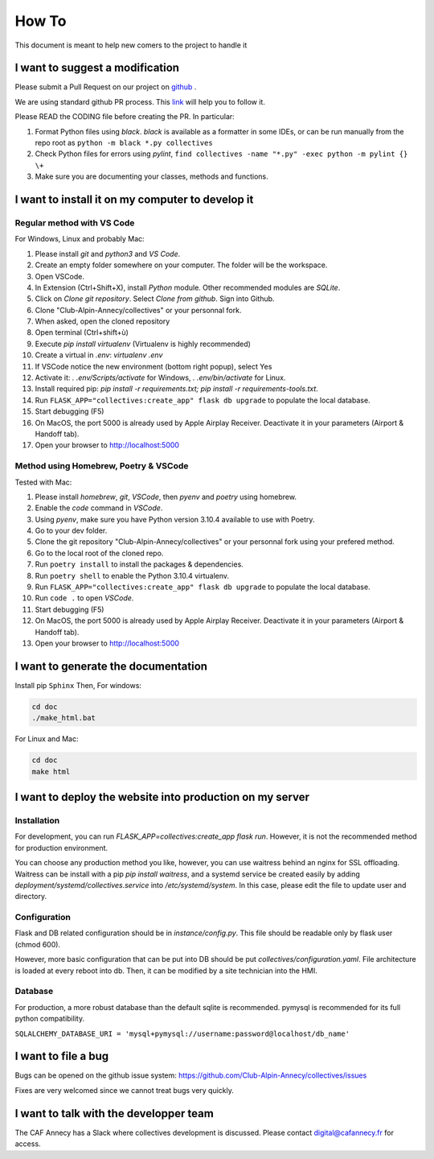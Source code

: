 How To
=============
This document is meant to help new comers to the project to handle it

I want to suggest a modification
------------------------------------
Please submit a Pull Request on our project on `github <https://github.com/Club-Alpin-Annecy/collectives>`_ .

We are using standard github PR process. This
`link <https://opensource.com/article/19/7/create-pull-request-github>`_
will help you to follow it.

Please READ the CODING file before creating the PR.
In particular:

#. Format Python files using `black`. `black` is available as a formatter in some IDEs, or can be run manually from the repo root as ``python -m black *.py collectives``
#. Check Python files for errors using `pylint`, ``find collectives -name "*.py" -exec python -m pylint {} \+``
#. Make sure you are documenting your classes, methods and functions.

I want to install it on my computer to develop it
------------------------------------------------------
Regular method with VS Code
............................
For Windows, Linux and probably Mac:

#. Please install `git` and `python3` and `VS Code`.
#. Create an empty folder somewhere on your computer. The folder will be the workspace.
#. Open VSCode. 
#. In Extension (Ctrl+Shift+X), install `Python` module. Other recommended modules are `SQLite`.
#. Click on  `Clone git repository`. Select `Clone from github`. Sign into Github. 
#. Clone "Club-Alpin-Annecy/collectives" or your personnal fork.
#. When asked, open the cloned repository
#. Open terminal (Ctrl+shift+ù)
#. Execute `pip install virtualenv` (Virtualenv is highly recommended)
#. Create a virtual in `.env`: `virtualenv .env`
#. If VSCode notice the new environment (bottom right popup), select Yes
#. Activate it: `. .env/Scripts/activate` for Windows, `. .env/bin/activate` for Linux.
#. Install required pip: `pip install -r requirements.txt; pip install -r requirements-tools.txt`.
#. Run ``FLASK_APP="collectives:create_app" flask db upgrade`` to populate the local database.
#. Start debugging (F5)
#. On MacOS, the port 5000 is already used by Apple Airplay Receiver. Deactivate it in your parameters (Airport & Handoff tab).
#. Open your browser to `http://localhost:5000 <http://localhost:5000>`_

Method using Homebrew, Poetry & VSCode
......................................
Tested with Mac:

#. Please install `homebrew`, `git`, `VSCode`, then `pyenv` and `poetry` using homebrew.
#. Enable the `code` command in `VSCode`.
#. Using `pyenv`, make sure you have Python version 3.10.4 available to use with Poetry.
#. Go to your dev folder.
#. Clone the git repository "Club-Alpin-Annecy/collectives" or your personnal fork using your prefered method.
#. Go to the local root of the cloned repo.
#. Run ``poetry install`` to install the packages & dependencies.
#. Run ``poetry shell`` to enable the Python 3.10.4 virtualenv.
#. Run ``FLASK_APP="collectives:create_app" flask db upgrade`` to populate the local database.
#. Run ``code .`` to open `VSCode`.
#. Start debugging (F5)
#. On MacOS, the port 5000 is already used by Apple Airplay Receiver. Deactivate it in your parameters (Airport & Handoff tab).
#. Open your browser to `http://localhost:5000 <http://localhost:5000>`_

I want to generate the documentation
--------------------------------------
Install pip ``Sphinx``
Then,
For windows:

.. code-block:: bash

    cd doc
    ./make_html.bat

For Linux and Mac:

.. code-block:: bash

    cd doc
    make html

I want to deploy the website into production on my server
-----------------------------------------------------------
Installation
..............
For development, you can run `FLASK_APP=collectives:create_app flask run`. 
However, it is not the recommended method for production environment.

You can choose any production method you like, however, you can use waitress
behind an nginx for SSL offloading. Waitress can be install with a pip
`pip install waitress`, and a systemd service be created easily by adding
`deployment/systemd/collectives.service` into `/etc/systemd/system`. In this
case, please edit the file to update user and directory.

Configuration
..............
Flask and DB related configuration should be in `instance/config.py`. This file 
should be readable only by flask user (chmod 600). 

However, more basic configuration that can be put into DB should be put
`collectives/configuration.yaml`. File architecture is loaded at every reboot
into db. Then, it can be modified by a site technician into the HMI. 

Database
.........
For production, a more robust database than the default sqlite is recommended.
pymysql is recommended for its full python compatibility.

``SQLALCHEMY_DATABASE_URI = 'mysql+pymysql://username:password@localhost/db_name'``

I want to file a bug
---------------------
Bugs can be opened on the github issue system: 
`https://github.com/Club-Alpin-Annecy/collectives/issues <https://github.com/Club-Alpin-Annecy/collectives/issues>`_

Fixes are very welcomed since we cannot treat bugs very quickly.

I want to talk with the developper team
----------------------------------------
The CAF Annecy has a Slack where collectives development is discussed.
Please contact digital@cafannecy.fr for access.